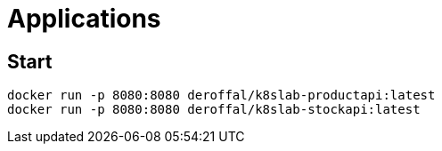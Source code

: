 = Applications

== Start

[source,shell]
----
docker run -p 8080:8080 deroffal/k8slab-productapi:latest
docker run -p 8080:8080 deroffal/k8slab-stockapi:latest
----

